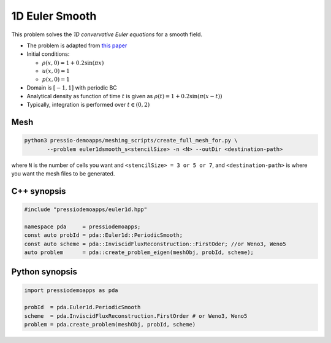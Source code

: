1D Euler Smooth
===============

This problem solves the *1D convervative Euler equations* for a smooth field.

* The problem is adapted from `this paper <https://www.proquest.com/openview/ef6ab9a87e7563ad18e56c2f95f624d8/1?pq-origsite=gscholar&cbl=2032364>`_

* Initial conditions:

  - :math:`\rho(x, 0) = 1 + 0.2 \sin(\pi x)`

  - :math:`u(x,0) = 1`

  - :math:`p(x,0) = 1`

* Domain is :math:`[-1,1]` with periodic BC

* Analytical density as function of time :math:`t` is given as :math:`\rho(t) = 1 + 0.2\sin(\pi (x-t))`

* Typically, integration is performed over :math:`t \in (0, 2)`


Mesh
----

.. code-block:: shell

   python3 pressio-demoapps/meshing_scripts/create_full_mesh_for.py \
          --problem euler1dsmooth_s<stencilSize> -n <N> --outDir <destination-path>

where ``N`` is the number of cells you want and ``<stencilSize> = 3 or 5 or 7``,
and ``<destination-path>`` is where you want the mesh files to be generated.

C++ synopsis
------------

.. code-block:: c++

   #include "pressiodemoapps/euler1d.hpp"

   namespace pda     = pressiodemoapps;
   const auto probId = pda::Euler1d::PeriodicSmooth;
   const auto scheme = pda::InviscidFluxReconstruction::FirstOder; //or Weno3, Weno5
   auto problem      = pda::create_problem_eigen(meshObj, probId, scheme);

Python synopsis
---------------

.. code-block:: py

   import pressiodemoapps as pda

   probId  = pda.Euler1d.PeriodicSmooth
   scheme  = pda.InviscidFluxReconstruction.FirstOrder # or Weno3, Weno5
   problem = pda.create_problem(meshObj, probId, scheme)
